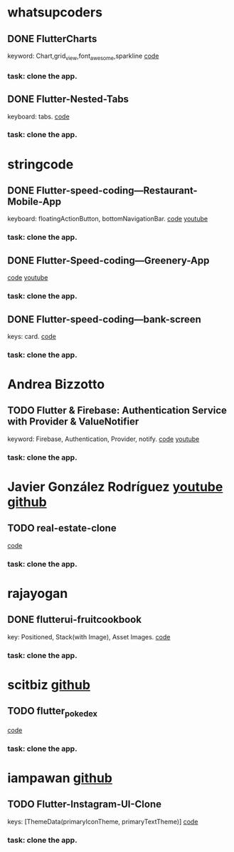 * whatsupcoders
** DONE FlutterCharts  
   keyword: Chart,grid_view,font_awesome,sparkline
    [[https://github.com/whatsupcoders/FlutterCharts][code]]
*** task: clone the app.

** DONE Flutter-Nested-Tabs 
   keyboard: tabs.
   [[https://github.com/whatsupcoders/Flutter-Nested-Tabs][code]]
*** task: clone the app.


* stringcode
** DONE Flutter-speed-coding---Restaurant-Mobile-App
   keyboard: floatingActionButton, bottomNavigationBar.
   [[https://github.com/JoonasN/Flutter-speed-coding---Restaurant-Mobile-App][code]]
   [[https://www.youtube.com/watch?v=mMwO5Ad8kIs][youtube]]
*** task: clone the app. 
   
    
** DONE Flutter-Speed-coding---Greenery-App
    [[https://github.com/JoonasN/Flutter-Speed-coding---Greenery-App][code]]
    [[https://www.youtube.com/watch?v=K8pG0Lo4f1o][youtube]]
*** task: clone the app. 
   

** DONE Flutter-speed-coding---bank-screen
   CLOSED: [2019-10-21 Mon 15:25]
   keys: card.
   [[https://github.com/JoonasN/Flutter-speed-coding---bank-screen][code]]
*** task: clone the app. 
    

* Andrea Bizzotto
** TODO Flutter & Firebase: Authentication Service with Provider & ValueNotifier 
   keyword: Firebase, Authentication, Provider, notify.
   [[https://github.com/bizz84/firebase_auth_demo_flutter][code]]
   [[https://www.youtube.com/watch?v=MjY1_LaXyd8&t=316s][youtube]]
*** task: clone the app. 


* Javier González Rodríguez [[https://www.youtube.com/channel/UCF9uKbahHOibtuJdHxbCF9A][youtube ]][[https://github.com/javico2609][github]]
** TODO real-estate-clone
   [[https://github.com/javico2609/flutter-challenges/tree/master/lib/pages/templates/real-estate-clone][code]]
*** task: clone the app. 
    

* rajayogan
** DONE flutterui-fruitcookbook
   key: Positioned, Stack(with Image), Asset Images.
   [[https://github.com/rajayogan/flutterui-fruitcookbook][code]]
*** task: clone the app. 


* scitbiz [[https://github.com/scitbiz][github]]
** TODO flutter_pokedex
   [[https://github.com/scitbiz/flutter_pokedex][code]]
*** task: clone the app. 

* iampawan [[https://github.com/iampawan][github]]
** TODO Flutter-Instagram-UI-Clone
   keys: [ThemeData(primaryIconTheme, primaryTextTheme)]
   [[https://github.com/iampawan/Flutter-Instagram-UI-Clone][code]]
*** task: clone the app. 
